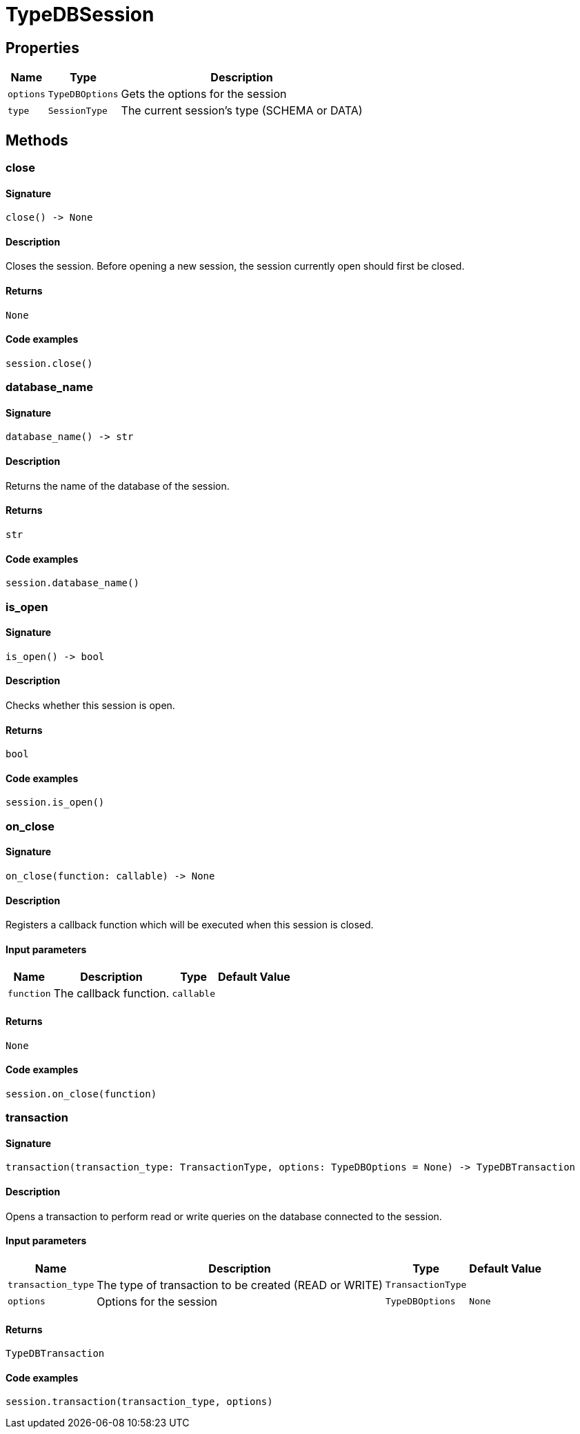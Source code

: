 [#_TypeDBSession]
= TypeDBSession

== Properties

// tag::properties[]
[cols="~,~,~"]
[options="header"]
|===
|Name |Type |Description
a| `options` a| `TypeDBOptions` a| Gets the options for the session
a| `type` a| `SessionType` a| The current session’s type (SCHEMA or DATA)
|===
// end::properties[]

== Methods

// tag::methods[]
[#_close]
=== close

==== Signature

[source,python]
----
close() -> None
----

==== Description

Closes the session. Before opening a new session, the session currently open should first be closed.

==== Returns

`None`

==== Code examples

[source,python]
----
session.close()
----

[#_database_name]
=== database_name

==== Signature

[source,python]
----
database_name() -> str
----

==== Description

Returns the name of the database of the session.

==== Returns

`str`

==== Code examples

[source,python]
----
session.database_name()
----

[#_is_open]
=== is_open

==== Signature

[source,python]
----
is_open() -> bool
----

==== Description

Checks whether this session is open.

==== Returns

`bool`

==== Code examples

[source,python]
----
session.is_open()
----

[#_on_close]
=== on_close

==== Signature

[source,python]
----
on_close(function: callable) -> None
----

==== Description

Registers a callback function which will be executed when this session is closed.

==== Input parameters

[cols="~,~,~,~"]
[options="header"]
|===
|Name |Description |Type |Default Value
a| `function` a| The callback function. a| `callable` a| 
|===

==== Returns

`None`

==== Code examples

[source,python]
----
session.on_close(function)
----

[#_transaction]
=== transaction

==== Signature

[source,python]
----
transaction(transaction_type: TransactionType, options: TypeDBOptions = None) -> TypeDBTransaction
----

==== Description

Opens a transaction to perform read or write queries on the database connected to the session.

==== Input parameters

[cols="~,~,~,~"]
[options="header"]
|===
|Name |Description |Type |Default Value
a| `transaction_type` a| The type of transaction to be created (READ or WRITE) a| `TransactionType` a| 
a| `options` a| Options for the session a| `TypeDBOptions` a| `None`
|===

==== Returns

`TypeDBTransaction`

==== Code examples

[source,python]
----
session.transaction(transaction_type, options)
----

// end::methods[]
